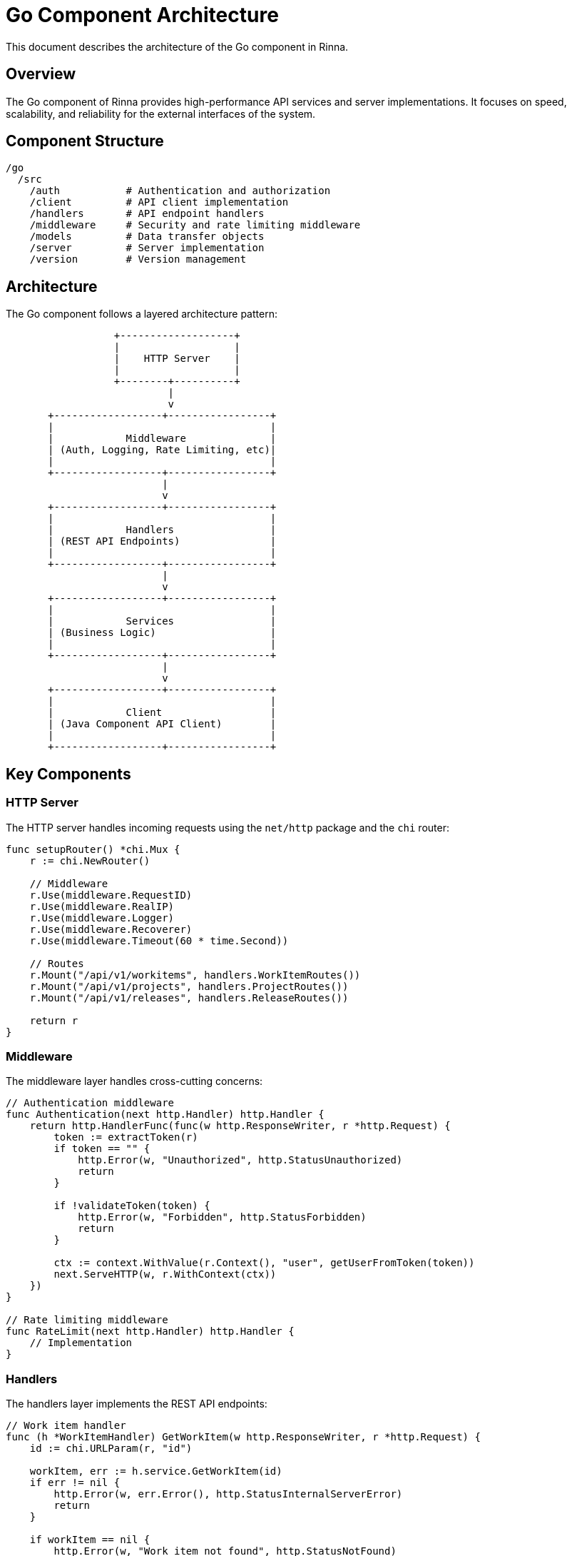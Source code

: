 = Go Component Architecture
:description: Architecture of the Go component in Rinna

This document describes the architecture of the Go component in Rinna.

== Overview

The Go component of Rinna provides high-performance API services and server implementations. It focuses on speed, scalability, and reliability for the external interfaces of the system.

== Component Structure

[source]
----
/go
  /src
    /auth           # Authentication and authorization
    /client         # API client implementation
    /handlers       # API endpoint handlers
    /middleware     # Security and rate limiting middleware
    /models         # Data transfer objects
    /server         # Server implementation
    /version        # Version management
----

== Architecture

The Go component follows a layered architecture pattern:

[source]
----
                  +-------------------+
                  |                   |
                  |    HTTP Server    |
                  |                   |
                  +--------+----------+
                           |
                           v
       +------------------+-----------------+
       |                                    |
       |            Middleware              |
       | (Auth, Logging, Rate Limiting, etc)|
       |                                    |
       +------------------+-----------------+
                          |
                          v
       +------------------+-----------------+
       |                                    |
       |            Handlers                |
       | (REST API Endpoints)               |
       |                                    |
       +------------------+-----------------+
                          |
                          v
       +------------------+-----------------+
       |                                    |
       |            Services                |
       | (Business Logic)                   |
       |                                    |
       +------------------+-----------------+
                          |
                          v
       +------------------+-----------------+
       |                                    |
       |            Client                  |
       | (Java Component API Client)        |
       |                                    |
       +------------------+-----------------+
----

== Key Components

=== HTTP Server

The HTTP server handles incoming requests using the `net/http` package and the `chi` router:

[source,go]
----
func setupRouter() *chi.Mux {
    r := chi.NewRouter()
    
    // Middleware
    r.Use(middleware.RequestID)
    r.Use(middleware.RealIP)
    r.Use(middleware.Logger)
    r.Use(middleware.Recoverer)
    r.Use(middleware.Timeout(60 * time.Second))
    
    // Routes
    r.Mount("/api/v1/workitems", handlers.WorkItemRoutes())
    r.Mount("/api/v1/projects", handlers.ProjectRoutes())
    r.Mount("/api/v1/releases", handlers.ReleaseRoutes())
    
    return r
}
----

=== Middleware

The middleware layer handles cross-cutting concerns:

[source,go]
----
// Authentication middleware
func Authentication(next http.Handler) http.Handler {
    return http.HandlerFunc(func(w http.ResponseWriter, r *http.Request) {
        token := extractToken(r)
        if token == "" {
            http.Error(w, "Unauthorized", http.StatusUnauthorized)
            return
        }
        
        if !validateToken(token) {
            http.Error(w, "Forbidden", http.StatusForbidden)
            return
        }
        
        ctx := context.WithValue(r.Context(), "user", getUserFromToken(token))
        next.ServeHTTP(w, r.WithContext(ctx))
    })
}

// Rate limiting middleware
func RateLimit(next http.Handler) http.Handler {
    // Implementation
}
----

=== Handlers

The handlers layer implements the REST API endpoints:

[source,go]
----
// Work item handler
func (h *WorkItemHandler) GetWorkItem(w http.ResponseWriter, r *http.Request) {
    id := chi.URLParam(r, "id")
    
    workItem, err := h.service.GetWorkItem(id)
    if err != nil {
        http.Error(w, err.Error(), http.StatusInternalServerError)
        return
    }
    
    if workItem == nil {
        http.Error(w, "Work item not found", http.StatusNotFound)
        return
    }
    
    w.Header().Set("Content-Type", "application/json")
    json.NewEncoder(w).Encode(workItem)
}
----

=== Services

The services layer implements business logic:

[source,go]
----
// Work item service
type WorkItemService struct {
    client *client.APIClient
}

func (s *WorkItemService) GetWorkItem(id string) (*models.WorkItem, error) {
    return s.client.GetWorkItem(id)
}

func (s *WorkItemService) CreateWorkItem(request *models.WorkItemCreateRequest) (*models.WorkItem, error) {
    return s.client.CreateWorkItem(request)
}
----

=== Client

The client layer communicates with the Java component:

[source,go]
----
// API client
type APIClient struct {
    baseURL    string
    httpClient *http.Client
    token      string
}

func (c *APIClient) GetWorkItem(id string) (*models.WorkItem, error) {
    url := fmt.Sprintf("%s/api/v1/workitems/%s", c.baseURL, id)
    
    req, err := http.NewRequest("GET", url, nil)
    if err != nil {
        return nil, err
    }
    
    req.Header.Set("Authorization", "Bearer "+c.token)
    
    resp, err := c.httpClient.Do(req)
    if err != nil {
        return nil, err
    }
    defer resp.Body.Close()
    
    if resp.StatusCode != http.StatusOK {
        return nil, fmt.Errorf("API returned status code %d", resp.StatusCode)
    }
    
    var workItem models.WorkItem
    err = json.NewDecoder(resp.Body).Decode(&workItem)
    if err != nil {
        return nil, err
    }
    
    return &workItem, nil
}
----

== API Documentation

The API is documented using Swagger/OpenAPI:

[source,go]
----
// @title Rinna API
// @version 1.0
// @description API for the Rinna workflow management system
// @host api.rinnacloud.com
// @BasePath /api/v1
// @securityDefinitions.apikey BearerAuth
// @in header
// @name Authorization

// @Summary Get a work item
// @Description Get a work item by ID
// @Tags work-items
// @Accept json
// @Produce json
// @Param id path string true "Work Item ID"
// @Success 200 {object} models.WorkItem
// @Failure 404 {object} models.Error
// @Failure 500 {object} models.Error
// @Security BearerAuth
// @Router /workitems/{id} [get]
func (h *WorkItemHandler) GetWorkItem(w http.ResponseWriter, r *http.Request) {
    // Implementation
}
----

== Performance Considerations

The Go component is optimized for high performance:

- Connection pooling for client connections
- Efficient JSON serialization/deserialization
- Request timeouts to prevent resource exhaustion
- Concurrent request handling
- Caching for frequently accessed resources
- Resource pooling for database connections

== See Also

* xref:packages.adoc[Packages]
* xref:api-reference.adoc[API Reference]
* xref:testing.adoc[Testing]